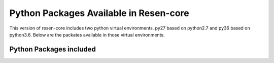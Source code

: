.. _Python Packages:

Python Packages Available in Resen-core
=======================================

This version of resen-core includes two python virtual environments, py27 based on python2.7 and py36 based on python3.6. Below are the packates available in those virtual environments.

Python Packages included
------------------------

.. csv-table:: py27 environment packages
    :file: packages/py27_list.csv
    :widths: 10, 10,40,40
    :header-rows: 1

.. csv-table:: py36 environment packages
    :file: packages/py36_list.csv
    :widths: 10, 10,40,40
    :header-rows: 1
